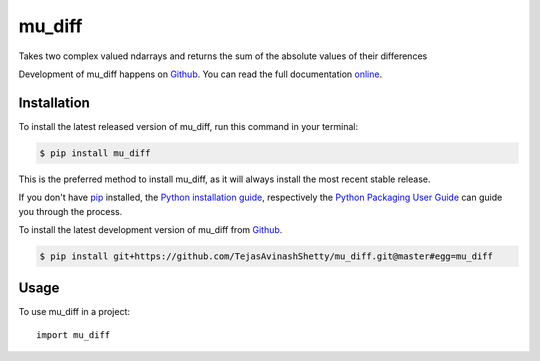 =======
mu_diff
=======

.. image:: https://img.shields.io/badge/github-TejasAvinashShetty/mu__diff-blue.svg
   :alt: Source code on Github
   :target: https://github.com/TejasAvinashShetty/mu_diff

.. image:: https://img.shields.io/pypi/v/mu_diff.svg
   :alt: mu_diff on the Python Package Index
   :target: https://pypi.python.org/pypi/mu_diff

.. image:: https://img.shields.io/travis/TejasAvinashShetty/mu_diff.svg
   :alt: Travis Continuous Integration
   :target: https://travis-ci.org/TejasAvinashShetty/mu_diff

.. image:: https://ci.appveyor.com/api/projects/status/8vq9v1308osixwft?svg=true
   :alt: AppVeyor Continuous Integration
   :target: https://ci.appveyor.com/project/TejasAvinashShetty/mu-diff

.. image:: https://coveralls.io/repos/github/TejasAvinashShetty/mu_diff/badge.svg?branch=master
   :alt: Coveralls
   :target: https://coveralls.io/github/TejasAvinashShetty/mu_diff?branch=master

.. image:: https://readthedocs.org/projects/mu-diff/badge/?version=latest
   :alt: Documentation Status
   :target: https://mu-diff.readthedocs.io/en/latest/?badge=latest

.. image:: https://img.shields.io/badge/License-GPL%20v3-green.svg
   :alt: GPL v3 License
   :target: https://www.gnu.org/licenses/gpl-3.0

Takes two complex valued ndarrays and returns the sum of the absolute values of their differences

Development of mu_diff happens on `Github`_.
You can read the full documentation online_.

.. _online: https://mu-diff.readthedocs.io/


Installation
------------
To install the latest released version of mu_diff, run this command in your terminal:

.. code-block:: console

    $ pip install mu_diff

This is the preferred method to install mu_diff, as it will always install the most recent stable release.

If you don't have `pip`_ installed, the `Python installation guide`_, respectively the `Python Packaging User Guide`_  can guide
you through the process.

.. _pip: https://pip.pypa.io
.. _Python installation guide: http://docs.python-guide.org/en/latest/starting/installation/
.. _Python Packaging User Guide: https://packaging.python.org/tutorials/installing-packages/


To install the latest development version of mu_diff from `Github`_.

.. code-block:: console

    $ pip install git+https://github.com/TejasAvinashShetty/mu_diff.git@master#egg=mu_diff



.. _Github: https://github.com/TejasAvinashShetty/mu_diff

Usage
-----

To use mu_diff in a project::

    import mu_diff
